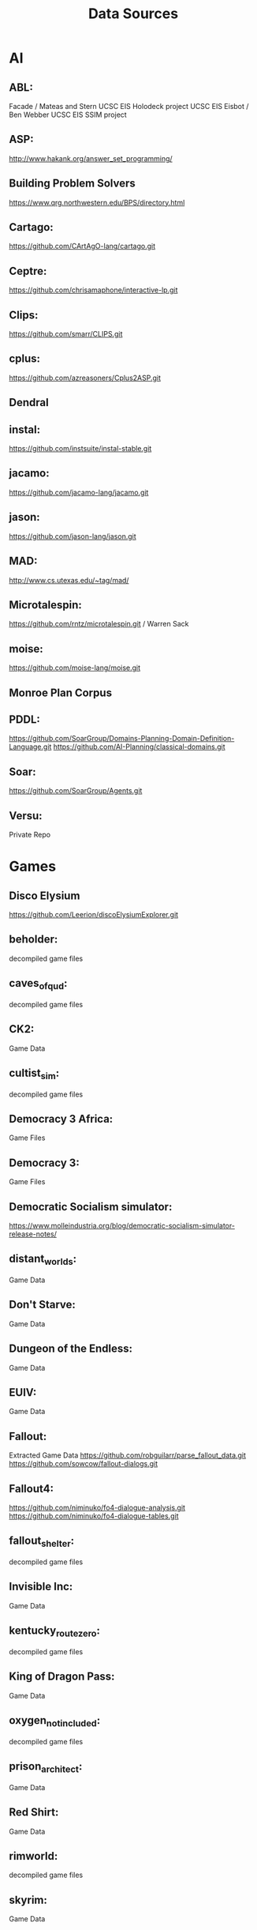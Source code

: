 # -*- mode:org; -*-
#+title: Data Sources

* AI
** ABL:
Facade / Mateas and Stern
UCSC EIS Holodeck project
UCSC EIS Eisbot / Ben Webber
UCSC EIS SSIM project

** ASP:
http://www.hakank.org/answer_set_programming/

** Building Problem Solvers
https://www.qrg.northwestern.edu/BPS/directory.html

** Cartago:
https://github.com/CArtAgO-lang/cartago.git

** Ceptre:
https://github.com/chrisamaphone/interactive-lp.git

** Clips:
https://github.com/smarr/CLIPS.git

** cplus:
https://github.com/azreasoners/Cplus2ASP.git

** Dendral

** instal:
https://github.com/instsuite/instal-stable.git

** jacamo:
https://github.com/jacamo-lang/jacamo.git

** jason:
https://github.com/jason-lang/jason.git

** MAD:
http://www.cs.utexas.edu/~tag/mad/

** Microtalespin:
https://github.com/rntz/microtalespin.git / Warren Sack

** moise:
https://github.com/moise-lang/moise.git

** Monroe Plan Corpus

** PDDL:
https://github.com/SoarGroup/Domains-Planning-Domain-Definition-Language.git
https://github.com/AI-Planning/classical-domains.git

** Soar:
https://github.com/SoarGroup/Agents.git

** Versu:
Private Repo

* Games
** Disco Elysium
https://github.com/Leerion/discoElysiumExplorer.git

** beholder:
decompiled game files

** caves_of_qud:
decompiled game files

** CK2:
Game Data

** cultist_sim:
decompiled game files

** Democracy 3 Africa:
Game Files

** Democracy 3:
Game Files

** Democratic Socialism simulator:
https://www.molleindustria.org/blog/democratic-socialism-simulator-release-notes/

** distant_worlds:
Game Data

** Don't Starve:
Game Data

** Dungeon of the Endless:
Game Data

** EUIV:
Game Data

** Fallout:
Extracted Game Data
https://github.com/robguilarr/parse_fallout_data.git
https://github.com/sowcow/fallout-dialogs.git

** Fallout4:
https://github.com/niminuko/fo4-dialogue-analysis.git
https://github.com/niminuko/fo4-dialogue-tables.git

** fallout_shelter:
decompiled game files

** Invisible Inc:
Game Data

** kentucky_route_zero:
decompiled game files

** King of Dragon Pass:
Game Data

** oxygen_not_included:
decompiled game files

** prison_architect:
Game Data

** Red Shirt:
Game Data
** rimworld:
decompiled game files

** skyrim:
Game Data

** Spacebase DF9:
Game Data
** stellaris:
Game Data

** streets_of_rogue:
decompiled game files

** subsurface_circular:
decompiled game files

** the_guild_2:
Game Data

** Tyranny:
Decompiled Game Data

** Unrest:
Game Data

** witcher3:
Game Data
https://github.com/Traderain/WitcherScript

** Wow Wiki:
https://wowpedia.fandom.com/wiki/Category:Quests_by_level

** Micropolis
https://github.com/SimHacker/micropolis
https://github.com/dheid/micropolis
https://www.donhopkins.com/home/micropolis/

* Dialogue
** Burn Notice
https://burnnotice.fandom.com/
** prom_week_dialogue_annotated_for_speech_acts.tsv:
James Ryan, UCSC

** Scotus Dialogue:
https://confluence.cornell.edu/display/llresearch/Supreme+Court+Dialogs+Corpus

** State of the Union Texts:
http://www.c-span.org/executive/stateoftheunion.asp

* Game Development
** Dota patch notes:
https://dota2.fandom.com/wiki/Patches

** Dwarf fortress bugs
https://www.bay12games.com/dwarves/mantisbt/view_all_bug_page.php

** Dwarf Fortress Dev Logs:
https://www.bay12games.com/dwarves/index.html

** Dwarf Fortress patch notes:
http://dwarffortresswiki.org/index.php/DF2014:Release_information/0.47.05

** Game Spreadsheets:
https://cannibalinteractive.itch.io/cannibal-interactive-press-kit

* Real World
** NYPD Data:
https://www1.nyc.gov/site/nypd/stats/reports-analysis/stopfrisk.page
https://www1.nyc.gov/site/nypd/stats/crime-statistics/crime-statistics-landing.page

** Police Scorecard:
https://www.policescorecard.org/

** Police Shootings:
https://github.com/washingtonpost/data-police-shootings.git

** Social Physics Data:
https://web.archive.org/web/*/socialphysics.media.mit.edu

** AI Specification Gaming Examples
https://vkrakovna.wordpress.com/2018/04/02/specification-gaming-examples-in-ai/
https://docs.google.com/spreadsheets/d/e/2PACX-1vRPiprOaC3HsCf5Tuum8bRfzYUiKLRqJmbOoC-32JorNdfyTiRRsR7Ea5eWtvsWzuxo8bjOxCG84dAg/pubhtml
** Ministerial resignations
https://gavin-freeguard.medium.com/chart-hit-or-how-years-of-preparation-made-the-ministerial-resignation-chart-an-overnight-success-3f55f76e70de

* Grammars
** BBC Sound Effects:
https://www.reddit.com/r/DataHoarder/comments/8dn03t/16000_bbc_sound_effects_wavs_now_available_online/
http://bbcsfx.acropolis.org.uk/

** Kantrowitz names:
http://www-2.cs.cmu.edu/afs/cs/project/ai-repository/ai/areas/nlp/corpora/names/

** Opinion lexicon:
http://www.cs.uic.edu/~liub/FBS/sentiment-analysis.html#datasets

** SWDA:
http://compprag.christopherpotts.net/swda.html

** CMU pronunciation dictionary
http://www.speech.cs.cmu.edu/cgi-bin/cmudict

** Tracery Grammars:
https://cheapbotsdonequick.com/
https://cheapbotsdonequick.com/source/journalgen
https://cheapbotsdonequick.com/source/2fistedstories
https://cheapbotsdonequick.com/source/5adaybot
https://cheapbotsdonequick.com/source/AColourEveryDay
https://cheapbotsdonequick.com/source/AdvSettings_
https://cheapbotsdonequick.com/source/AnimalLfb
https://cheapbotsdonequick.com/source/BRJE_bot
https://cheapbotsdonequick.com/source/BRTLSTvsTRNGLFY
https://cheapbotsdonequick.com/source/BodegaBot
https://cheapbotsdonequick.com/source/BotBottigieg
https://cheapbotsdonequick.com/source/BotFacepalm
https://cheapbotsdonequick.com/source/BotGraveyard
https://cheapbotsdonequick.com/source/BotMunchausen
https://cheapbotsdonequick.com/source/BotSpill
https://cheapbotsdonequick.com/source/CWF_Forecast
https://cheapbotsdonequick.com/source/CheapBits
https://cheapbotsdonequick.com/source/CutePicsBot
https://cheapbotsdonequick.com/source/DADA_POKEY
https://cheapbotsdonequick.com/source/DailyPianoScale
https://cheapbotsdonequick.com/source/DoSomethingBot
https://cheapbotsdonequick.com/source/DoodleGleeZoo
https://cheapbotsdonequick.com/source/EnbiesEverywher
https://cheapbotsdonequick.com/source/EveryPumpkin
https://cheapbotsdonequick.com/source/EverySheriff
https://cheapbotsdonequick.com/source/FoleyArtists
https://cheapbotsdonequick.com/source/GameDesignXpert
https://cheapbotsdonequick.com/source/HConstellations
https://cheapbotsdonequick.com/source/HegelianHusband
https://cheapbotsdonequick.com/source/InstallingJava
https://cheapbotsdonequick.com/source/LetThereBeColor
https://cheapbotsdonequick.com/source/LingLingQuickly
https://cheapbotsdonequick.com/source/ManyShirts
https://cheapbotsdonequick.com/source/Not_a_Cellphone
https://cheapbotsdonequick.com/source/Open_Brother
https://cheapbotsdonequick.com/source/PlanMyDayBot
https://cheapbotsdonequick.com/source/RebottaSugar
https://cheapbotsdonequick.com/source/SkoolDetention
https://cheapbotsdonequick.com/source/So_YouBotDetntn
https://cheapbotsdonequick.com/source/Truchet_Nested
https://cheapbotsdonequick.com/source/Whinge_Bot
https://cheapbotsdonequick.com/source/alignment_bot
https://cheapbotsdonequick.com/source/arpeggio_bot
https://cheapbotsdonequick.com/source/artideabot
https://cheapbotsdonequick.com/source/atownbottobot
https://cheapbotsdonequick.com/source/autoflaneur
https://cheapbotsdonequick.com/source/bot_snowflake
https://cheapbotsdonequick.com/source/botdoesnot
https://cheapbotsdonequick.com/source/botflora
https://cheapbotsdonequick.com/source/botlifemagazine
https://cheapbotsdonequick.com/source/cat_poem
https://cheapbotsdonequick.com/source/choosetoaccept
https://cheapbotsdonequick.com/source/chords_bot
https://cheapbotsdonequick.com/source/cientistas_bot
https://cheapbotsdonequick.com/source/coldteabot
https://cheapbotsdonequick.com/source/computerzooom
https://cheapbotsdonequick.com/source/cozinhabot
https://cheapbotsdonequick.com/source/crossstichbot
https://cheapbotsdonequick.com/source/derxdesy
https://cheapbotsdonequick.com/source/dndhelper
https://cheapbotsdonequick.com/source/doomscroll_bot
https://cheapbotsdonequick.com/source/everyonesai
https://cheapbotsdonequick.com/source/facesbot
https://cheapbotsdonequick.com/source/fadedfotos
https://cheapbotsdonequick.com/source/fakepokemonbot
https://cheapbotsdonequick.com/source/fickleastrology
https://cheapbotsdonequick.com/source/flags_of_flags
https://cheapbotsdonequick.com/source/folderisempty
https://cheapbotsdonequick.com/source/ghost_generator
https://cheapbotsdonequick.com/source/gnuerror
https://cheapbotsdonequick.com/source/gutenboy2bot
https://cheapbotsdonequick.com/source/happymoonbot
https://cheapbotsdonequick.com/source/hashfacade
https://cheapbotsdonequick.com/source/hitomezashibot
https://cheapbotsdonequick.com/source/hometapingkills
https://cheapbotsdonequick.com/source/homevspublic
https://cheapbotsdonequick.com/source/jakerunningbot
https://cheapbotsdonequick.com/source/kaffee_reminder
https://cheapbotsdonequick.com/source/kpopconceptbot
https://cheapbotsdonequick.com/source/lettergamebot
https://cheapbotsdonequick.com/source/lightbothouse
https://cheapbotsdonequick.com/source/maybe_the_real
https://cheapbotsdonequick.com/source/moaiemojibot
https://cheapbotsdonequick.com/source/mythlibs
https://cheapbotsdonequick.com/source/newzeldagamebot
https://cheapbotsdonequick.com/source/nightsky_bot
https://cheapbotsdonequick.com/source/normal_controls
https://cheapbotsdonequick.com/source/ntflxgenerator
https://cheapbotsdonequick.com/source/okbabynames
https://cheapbotsdonequick.com/source/omgtrashchicken
https://cheapbotsdonequick.com/source/osalgoritmos
https://cheapbotsdonequick.com/source/palette_gen
https://cheapbotsdonequick.com/source/pancakerybot
https://cheapbotsdonequick.com/source/personaIitea
https://cheapbotsdonequick.com/source/planetgenbot
https://cheapbotsdonequick.com/source/pumpkinspiceit
https://cheapbotsdonequick.com/source/relax__bot
https://cheapbotsdonequick.com/source/resenhabot
https://cheapbotsdonequick.com/source/ritualbot
https://cheapbotsdonequick.com/source/sadkeanubot
https://cheapbotsdonequick.com/source/sff_prompt_bot
https://cheapbotsdonequick.com/source/shakyinsultbot
https://cheapbotsdonequick.com/source/sleeps_xmas
https://cheapbotsdonequick.com/source/softlandscapes
https://cheapbotsdonequick.com/source/soundesignquery
https://cheapbotsdonequick.com/source/tendollarfive
https://cheapbotsdonequick.com/source/tinylittlehomes
https://cheapbotsdonequick.com/source/tinyneighbor
https://cheapbotsdonequick.com/source/trianglify
https://cheapbotsdonequick.com/source/trump_chemistry
https://cheapbotsdonequick.com/source/trumpbans
https://cheapbotsdonequick.com/source/unlikelypowers
https://cheapbotsdonequick.com/source/what_brexit_is
https://cheapbotsdonequick.com/source/whatkilledme
https://cheapbotsdonequick.com/source/wheelsonthebot
https://cheapbotsdonequick.com/source/wizards_bot
https://cheapbotsdonequick.com/source/wolf_clock
https://cheapbotsdonequick.com/source/womenfishme
https://cheapbotsdonequick.com/source/ya_title_bot
https://cheapbotsdonequick.com/source/yayknuckletats
https://cheapbotstootsweet.com/source/?url=https://botsin.space/@aastriiche
https://cheapbotstootsweet.com/source/?url=https://botsin.space/@angry_scribbles
https://cheapbotstootsweet.com/source/?url=https://botsin.space/@assortedfiles
https://cheapbotstootsweet.com/source/?url=https://botsin.space/@autodoyle
https://cheapbotstootsweet.com/source/?url=https://botsin.space/@bodega
https://cheapbotstootsweet.com/source/?url=https://botsin.space/@everypatch
https://cheapbotstootsweet.com/source/?url=https://botsin.space/@frolicbot
https://cheapbotstootsweet.com/source/?url=https://botsin.space/@levels_check
https://cheapbotstootsweet.com/source/?url=https://botsin.space/@robotrecipes
https://cheapbotstootsweet.com/source/?url=https://botsin.space/@thetinygallery
https://cheapbotstootsweet.com/source/?url=https://botsin.space/@undeadmerchant
https://cheapbotstootsweet.com/source/?url=https://botsin.space/@vampireclans
https://github.com/bhrose/affirmations
https://github.com/emmawinston/bon_appetiny
https://github.com/emmawinston/graphicscorebot
https://github.com/emmawinston/tiny_cityscapes
https://github.com/emmawinston/tiny_forests
https://github.com/emmawinston/tiny_gardens
https://github.com/serin-delaunay/twitter_bots
https://github.com/serin-delaunay/twitter_bots
https://github.com/tinyworlds/bot_teleport
https://github.com/zactopus/goosebumps
https://glitch.com/edit/#!/showdown-bot
https://pastebin.com/YYtZnzZ0

** nltk
https://www.nltk.org/

** Thompson Motif Index
https://sites.ualberta.ca/~urban/Projects/English/Motif_Index.htm
* Time
** CiF data:
UCSC Prom Week Project

** NorthernLion Database:
https://www.northernlion-db.com/Downloads
https://www.northernlion-db.com/SqlDump/Description

** Trump Timeline:
https://whatthefuckjusthappenedtoday.com/today/

** NYT Data
https://developer.nytimes.com/apis

** Dolphins
https://networkrepository.com/soc-dolphins.php
https://figshare.com/articles/dataset/Dolphin_social_network/1149955
* Text
** Nomic Games:
https://www.nomic.net/

** UDHR
https://www.un.org/en/about-us/universal-declaration-of-human-rights

** KJB
https://holy-bible.online/kjv_download.php

** Roberts Rules
http://www.constitution.org/rror/rror--00.htm
https://www.xml.com/pub/a/2000/04/10/oasis/rules.html
http://metalab.unc.edu/bosak/rror/rror.zip

** USCode:
https://uscode.house.gov/download/download.shtml

** Python Bylaws
https://www.python.org/psf/bylaws/

* EULAS
From their respective companies

* Misc
** Gemrot Phd
https://diana.ms.mff.cuni.cz/thesis/Gemrot-PhD-Thesis-Attachment.zip
